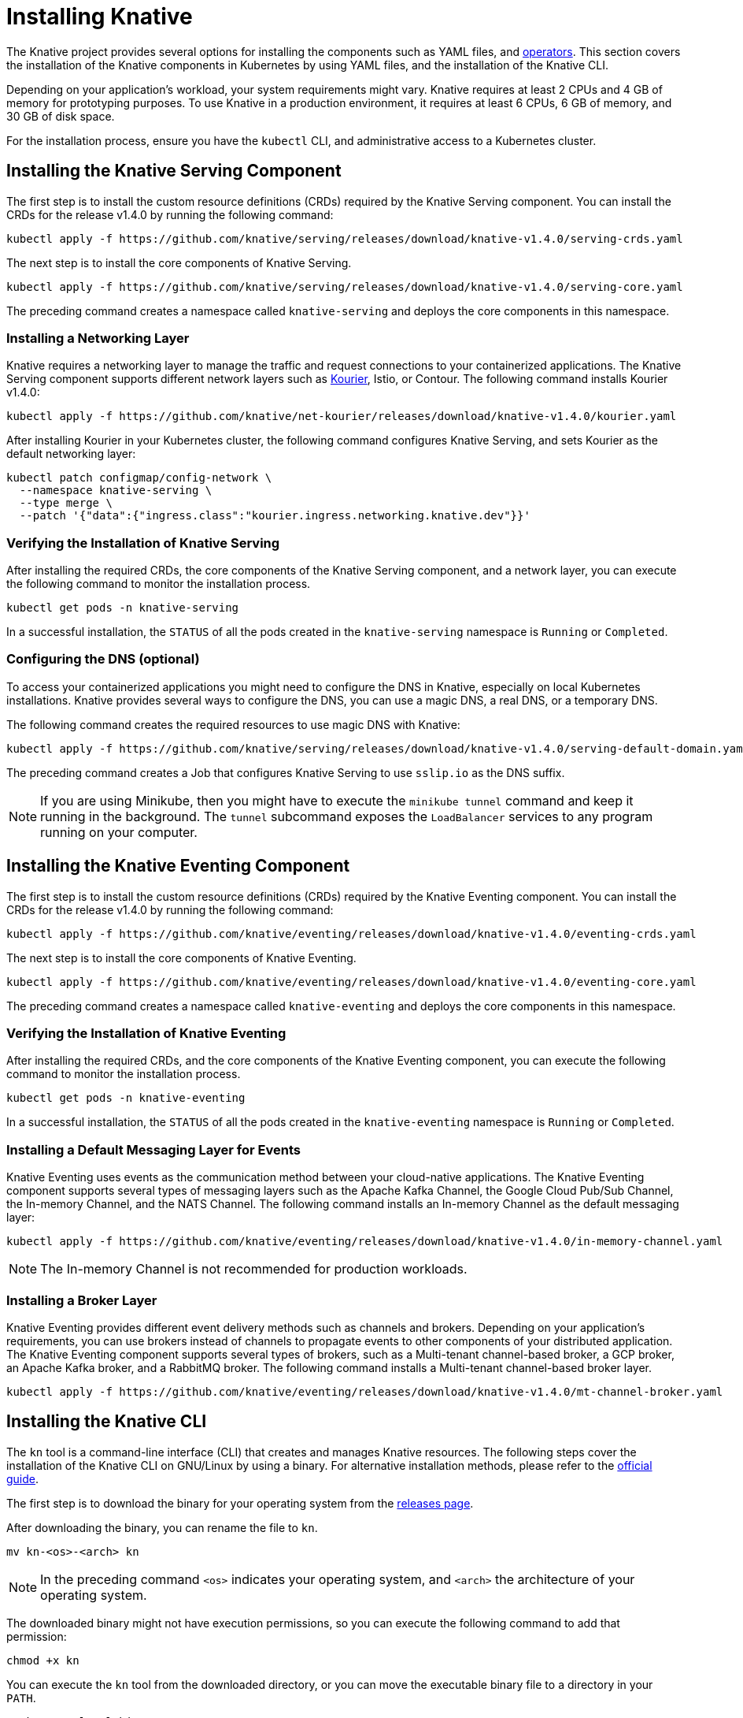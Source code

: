 :serving-release: v1.4.0
:kourier-release: v1.4.0
:eventing-release: v1.4.0
:operator-release: 1.12.0

= Installing Knative

The Knative project provides several options for installing the components such as YAML files, and https://knative.dev/docs/install/operator/knative-with-operators/[operators].
This section covers the installation of the Knative components in Kubernetes by using YAML files, and the installation of the Knative CLI.

Depending on your application's workload, your system requirements might vary.
Knative requires at least 2 CPUs and 4 GB of memory for prototyping purposes.
To use Knative in a production environment, it requires at least 6 CPUs, 6 GB of memory, and 30 GB of disk space.

For the installation process, ensure you have the `kubectl` CLI, and administrative access to a Kubernetes cluster.

== Installing the Knative Serving Component

The first step is to install the custom resource definitions (CRDs) required by the Knative Serving component.
You can install the CRDs for the release {serving-release} by running the following command:

[source,bash,subs="attributes"]
----
kubectl apply -f https://github.com/knative/serving/releases/download/knative-{serving-release}/serving-crds.yaml
----

The next step is to install the core components of Knative Serving.

[source,bash,subs="attributes"]
----
kubectl apply -f https://github.com/knative/serving/releases/download/knative-{serving-release}/serving-core.yaml
----

The preceding command creates a namespace called `knative-serving` and deploys the core components in this namespace.

=== Installing a Networking Layer

Knative requires a networking layer to manage the traffic and request connections to your containerized applications.
The Knative Serving component supports different network layers such as https://github.com/knative-sandbox/net-kourier[Kourier], Istio, or Contour.
The following command installs Kourier {kourier-release}:

[source,bash,subs="attributes"]
----
kubectl apply -f https://github.com/knative/net-kourier/releases/download/knative-{kourier-release}/kourier.yaml
----

After installing Kourier in your Kubernetes cluster, the following command configures Knative Serving, and sets Kourier as the default networking layer:

[source,bash]
----
kubectl patch configmap/config-network \
  --namespace knative-serving \
  --type merge \
  --patch '{"data":{"ingress.class":"kourier.ingress.networking.knative.dev"}}'
----

=== Verifying the Installation of Knative Serving

After installing the required CRDs, the core components of the Knative Serving component, and a network layer, you can execute the following command to monitor the installation process.

----
kubectl get pods -n knative-serving
----

In a successful installation, the `STATUS` of all the pods created in the `knative-serving` namespace is `Running` or `Completed`.

=== Configuring the DNS (optional)

To access your containerized applications you might need to configure the DNS in Knative, especially on local Kubernetes installations.
Knative provides several ways to configure the DNS, you can use a magic DNS, a real DNS, or a temporary DNS.

The following command creates the required resources to use magic DNS with Knative:

[source,bash,subs="attributes"]
----
kubectl apply -f https://github.com/knative/serving/releases/download/knative-{serving-release}/serving-default-domain.yaml
----

The preceding command creates a Job that configures Knative Serving to use `sslip.io` as the DNS suffix.

[NOTE]
====
If you are using Minikube, then you might have to execute the `minikube tunnel` command and keep it running in the background.
The `tunnel` subcommand exposes the `LoadBalancer` services to any program running on your computer.
====

// -----------------------------------------------------------------------------

== Installing the Knative Eventing Component

The first step is to install the custom resource definitions (CRDs) required by the Knative Eventing component.
You can install the CRDs for the release {serving-release} by running the following command:

[source,bash,subs="attributes"]
----
kubectl apply -f https://github.com/knative/eventing/releases/download/knative-{eventing-release}/eventing-crds.yaml
----

The next step is to install the core components of Knative Eventing.

[source,bash,subs="attributes"]
----
kubectl apply -f https://github.com/knative/eventing/releases/download/knative-{eventing-release}/eventing-core.yaml
----

The preceding command creates a namespace called `knative-eventing` and deploys the core components in this namespace.

=== Verifying the Installation of Knative Eventing

After installing the required CRDs, and the core components of the Knative Eventing component, you can execute the following command to monitor the installation process.

[source,bash]
----
kubectl get pods -n knative-eventing
----

In a successful installation, the `STATUS` of all the pods created in the `knative-eventing` namespace is `Running` or `Completed`.

=== Installing a Default Messaging Layer for Events

Knative Eventing uses events as the communication method between your cloud-native applications.
The Knative Eventing component supports several types of messaging layers such as the Apache Kafka Channel, the Google Cloud Pub/Sub Channel, the In-memory Channel, and the NATS Channel.
The following command installs an In-memory Channel as the default messaging layer:

[source,bash,subs="attributes"]
----
kubectl apply -f https://github.com/knative/eventing/releases/download/knative-{eventing-release}/in-memory-channel.yaml
----

[NOTE]
====
The In-memory Channel is not recommended for production workloads.
====

=== Installing a Broker Layer

Knative Eventing provides different event delivery methods such as channels and brokers.
Depending on your application's requirements, you can use brokers instead of channels to propagate events to other components of your distributed application.
The Knative Eventing component supports several types of brokers, such as a Multi-tenant channel-based broker, a GCP broker, an Apache Kafka broker, and a RabbitMQ broker.
The following command installs a Multi-tenant channel-based broker layer.

[source,bash,subs="attributes"]
----
kubectl apply -f https://github.com/knative/eventing/releases/download/knative-{eventing-release}/mt-channel-broker.yaml
----

// -----------------------------------------------------------------------------

== Installing the Knative CLI

The `kn` tool is a command-line interface (CLI) that creates and manages Knative resources.
The following steps cover the installation of the Knative CLI on GNU/Linux by using a binary.
For alternative installation methods, please refer to the https://knative.dev/docs/install/client/install-kn/[official guide].

The first step is to download the binary for your operating system from the https://github.com/knative/client/releases[releases page].

After downloading the binary, you can rename the file to `kn`.

[source,bash]
----
mv kn-<os>-<arch> kn
----

[NOTE]
====
In the preceding command `<os>` indicates your operating system, and `<arch>` the architecture of your operating system.
====

The downloaded binary might not have execution permissions, so you can execute the following command to add that permission:

[source,bash]
----
chmod +x kn
----

You can execute the `kn` tool from the downloaded directory, or you can move the executable binary file to a directory in your `PATH`.

[source,bash]
----
mv kn /usr/local/bin
----

To verify the correct installation of the Knative CLI, you can execute the following command to obtain information about the version of the CLI binary:

[source,bash]
----
kn version
----

[NOTE]
====
The `kn` tool uses the `kubeconfig` file to connect to the Kubernetes cluster.
Please refer to the https://knative.dev/docs/install/client/#connecting-cli-tools-to-your-cluster[official documentation] for more information about connecting to your Kubernetes cluster by using the Knative CLI.
====

= Install by using the Knative Operator

The Knative project provides several options for installing the components such as YAML files, or operators.
This section covers the installation of the Knative components in Kubernetes by using the Knative Operator.

Depending on your application's workload, your system requirements might vary.
Knative requires at least 3 CPUs and 4 GB of memory for prototyping purposes.
To use Knative in a production environment, it requires at least Kubernetes v1.26, 6 CPUs, 6 GB of memory, and 30 GB of disk space.
For the installation process, ensure you have the `kubectl` CLI, and administrative access to a Kubernetes cluster.

== Install the Knative Operator

The first step is to install the Knative operator. 
You can install the operator for the release v{operator-release} by running the following command:
[source,bash,subs="attributes"]
kubectl apply -f https://github.com/knative/operator/releases/download/knative-v{operator-release}/operator.yaml


After installing the Knative operator, confirm successful installation by running the following commeand:
[source,bash]
kubectl get deployment knative-operator

Expected output: 
[source,bash]
  NAME               READY   UP-TO-DATE   AVAILABLE   AGE
  knative-operator   1/1     1            1           35h

The preceding command shows knative-operator deployment to be ready, indicating successful installation of of Knative operator.

== Knative Serving Installation
Knative Serving installation consists of the following steps:

1. Creating the Custom Resource for Knative Serving
2. Configure the networking layer for the Custom Resource
3. Set up DNS.

=== Creating the Custom Resource for Knative Serving
Create a file having a name `knative-serving.yaml`, with the following content:
[source,yaml]
apiVersion: v1
kind: Namespace
metadata:
  name: knative-serving
---
apiVersion: operator.knative.dev/v1beta1
kind: KnativeServing
metadata:
  name: knative-serving
  namespace: knative-serving


Executing the command deploys Knative Serving Custom Resource in the `knative-serving` namespace::

[source,bash]
kubectl apply -f knative-serving.yaml


=== Configure the networking layer for the Custom Resource

The Knative Operator allows you to configure the Knative Serving component with different network layer alternatives. 
In the absence of specific ingress specification in the Knative Serving Custom Resource (CR), the default network layer is Istio.
However, Istio must be installed in the cluster. 
For simpler configuration, you can use Kourier as your networking layer. 

First, Edit the `knative-serving.yaml` file, and add the spec.ingress.kourier and spec.config.network configurations:
[source,yaml]
apiVersion: operator.knative.dev/v1beta1
kind: KnativeServing
metadata:
  name: knative-serving
  namespace: knative-serving
spec:
  # ...
  ingress:
    kourier:
      enabled: true
  config:
    network:
      ingress-class: "kourier.ingress.networking.knative.dev"

Then, execute the following command to apply the changes:
[source,bash]
kubectl apply -f knative-serving.yaml

Afterwards, retrieve the External IP address or Canonical Name (CNAME):
[source,bash]
kubectl --namespace knative-serving get service kourier

Expected output would be as follows (It can vary based on the underlying infrastructure):
[source,bash]
NAME      TYPE           CLUSTER-IP       EXTERNAL-IP      PORT(S)                      AGE
kourier   LoadBalancer   10.101.101.116   10.101.101.116   80:30864/TCP,443:31928/TCP   35h



Finally, after running the pervious steps that installs the Knative Serving Custom Resource and configuring the network layer, confirm Knative serving deployment. 
Upon successful deployment, all deployments are displayed to be ready:
[source,bash]
kubectl get deployment -n knative-serving

Expected output:
[source,bash]
NAME                     READY   UP-TO-DATE   AVAILABLE   AGE
3scale-kourier-gateway   1/1     1            1           35h
activator                1/1     1            1           35h
autoscaler               1/1     1            1           35h
autoscaler-hpa           1/1     1            1           35h
controller               1/1     1            1           35h
net-kourier-controller   1/1     1            1           35h
webhook                  1/1     1            1           35h


To verify the status of the Knative Serving Custom Resource you can use the following command:
[source,bash]
kubectl get KnativeServing knative-serving -n knative-serving


[source,bash,subs="attributes"]
NAME              VERSION               READY        REASON
knative-serving   {operator-release}                True    

The preceding command shows Knative Serving Custom Resource to be ready, if the installation is successful.

=== Set up DNS

Knative supplies a Kubernetes Job called default-domain to configure Knative Serving to use `sslip.io` as the default DNS suffix. This approach is not suitable for production environment and is suitable for development scenarios only. Executing the following command configures `sslip.io` to be the default DNS suffix:

[source,bash,subs="attributes"]
kubectl apply -f https://github.com/knative/serving/releases/download/knative-{operator-release}/serving-default-domain.yaml


== Knative Eventing Installation

You need to deploy Knative Eventing Custom Resource to complete Knative Eventing installation. 

First, create a file having a name `knative-eventing.yaml`, with the following content:
[source,yaml]
apiVersion: v1
kind: Namespace
metadata:
  name: knative-eventing
---
apiVersion: operator.knative.dev/v1beta1
kind: KnativeEventing
metadata:
  name: knative-eventing
  namespace: knative-eventing



Then, Execute the command that deploys Knative Eventing Custom Resource in the `knative-eventing` namespace :
[source,bash]
kubectl apply -f knative-eventing.yaml

Afterwards, observe Knative eventing deployments. A ready status of all deployments indicates the successful deployment of Knative Eventing:
[source,bash]
kubectl get deployment -n knative-eventing


[source,bash]
NAME                    READY   UP-TO-DATE   AVAILABLE   AGE
eventing-controller     1/1     1            1           35h
eventing-webhook        1/1     1            1           35h
imc-controller          1/1     1            1           35h
imc-dispatcher          1/1     1            1           35h
mt-broker-controller    1/1     1            1           35h
mt-broker-filter        1/1     1            1           35h
mt-broker-ingress       1/1     1            1           35h
pingsource-mt-adapter   0/0     0            0           35h


Finally, Verify the status of the Knative Eventing Custom Resource by running the following command:
[source,bash]
kubectl get KnativeEventing knative-eventing -n knative-eventing


[source,bash,subs="attributes"]
NAME               VERSION             READY   REASON
knative-eventing   {operator-release}              True

The preceding output shows Knative Eventing Custom Resource to be ready, if the installation is successful.



=== References
* https://knative.dev/docs/install/[Installing Knative]

